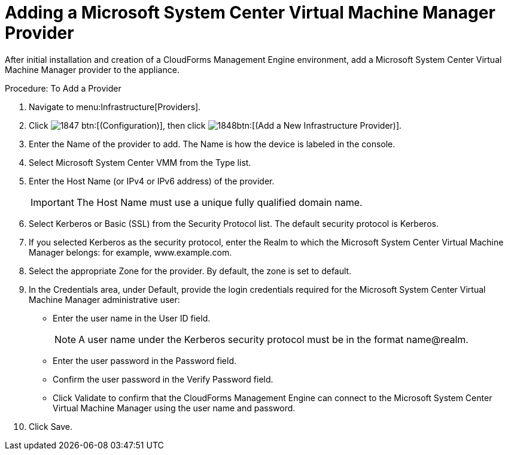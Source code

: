 = Adding a Microsoft System Center Virtual Machine Manager Provider

After initial installation and creation of a CloudForms Management Engine environment, add a Microsoft System Center Virtual Machine Manager provider to the appliance. 

.Procedure: To Add a Provider
. Navigate to menu:Infrastructure[Providers]. 
. Click  image:images/1847.png[] btn:[(Configuration)], then click  image:images/1848.png[]btn:[(Add a New Infrastructure Provider)]. 
. Enter the [label]#Name# of the provider to add.
  The [label]#Name# is how the device is labeled in the console. 
. Select [label]#Microsoft System Center VMM# from the [label]#Type# list. 
. Enter the [label]#Host Name (or IPv4 or IPv6 address)# of the provider. 
+
IMPORTANT: The [label]#Host Name# must use a unique fully qualified domain name. 

. Select [label]#Kerberos# or [label]#Basic (SSL)# from the [label]#Security Protocol# list.
  The default security protocol is Kerberos. 
. If you selected [label]#Kerberos# as the security protocol, enter the [label]#Realm# to which the Microsoft System Center Virtual Machine Manager belongs: for example, www.example.com. 
. Select the appropriate [label]#Zone# for the provider.
  By default, the zone is set to [label]#default#. 
. In the [label]#Credentials# area, under [label]#Default#, provide the login credentials required for the Microsoft System Center Virtual Machine Manager administrative user: 
+
* Enter the user name in the [label]#User ID# field. 
+
NOTE: A user name under the Kerberos security protocol must be in the format name@realm. 

* Enter the user password in the [label]#Password# field. 
* Confirm the user password in the [label]#Verify Password# field. 
* Click [label]#Validate# to confirm that the CloudForms Management Engine can connect to the Microsoft System Center Virtual Machine Manager using the user name and password. 

. Click [label]#Save#. 
